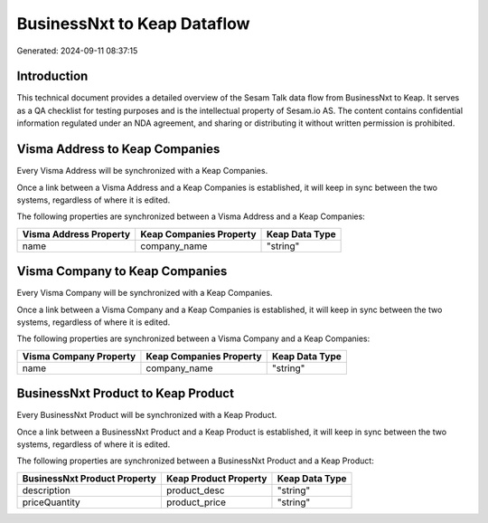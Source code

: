 ============================
BusinessNxt to Keap Dataflow
============================

Generated: 2024-09-11 08:37:15

Introduction
------------

This technical document provides a detailed overview of the Sesam Talk data flow from BusinessNxt to Keap. It serves as a QA checklist for testing purposes and is the intellectual property of Sesam.io AS. The content contains confidential information regulated under an NDA agreement, and sharing or distributing it without written permission is prohibited.

Visma Address to Keap Companies
-------------------------------
Every Visma Address will be synchronized with a Keap Companies.

Once a link between a Visma Address and a Keap Companies is established, it will keep in sync between the two systems, regardless of where it is edited.

The following properties are synchronized between a Visma Address and a Keap Companies:

.. list-table::
   :header-rows: 1

   * - Visma Address Property
     - Keap Companies Property
     - Keap Data Type
   * - name
     - company_name
     - "string"


Visma Company to Keap Companies
-------------------------------
Every Visma Company will be synchronized with a Keap Companies.

Once a link between a Visma Company and a Keap Companies is established, it will keep in sync between the two systems, regardless of where it is edited.

The following properties are synchronized between a Visma Company and a Keap Companies:

.. list-table::
   :header-rows: 1

   * - Visma Company Property
     - Keap Companies Property
     - Keap Data Type
   * - name
     - company_name
     - "string"


BusinessNxt Product to Keap Product
-----------------------------------
Every BusinessNxt Product will be synchronized with a Keap Product.

Once a link between a BusinessNxt Product and a Keap Product is established, it will keep in sync between the two systems, regardless of where it is edited.

The following properties are synchronized between a BusinessNxt Product and a Keap Product:

.. list-table::
   :header-rows: 1

   * - BusinessNxt Product Property
     - Keap Product Property
     - Keap Data Type
   * - description
     - product_desc
     - "string"
   * - priceQuantity
     - product_price
     - "string"

